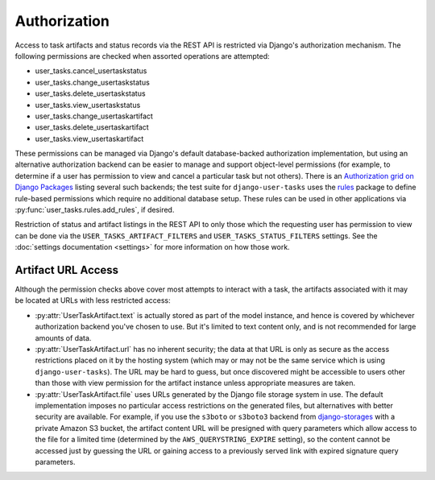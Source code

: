Authorization
=============

Access to task artifacts and status records via the REST API is restricted via Django's authorization mechanism.
The following permissions are checked when assorted operations are attempted:

* user_tasks.cancel_usertaskstatus
* user_tasks.change_usertaskstatus
* user_tasks.delete_usertaskstatus
* user_tasks.view_usertaskstatus
* user_tasks.change_usertaskartifact
* user_tasks.delete_usertaskartifact
* user_tasks.view_usertaskartifact

These permissions can be managed via Django's default database-backed authorization implementation, but using
an alternative authorization backend can be easier to manage and support object-level permissions (for example, to
determine if a user has permission to view and cancel a particular task but not others).  There is an
`Authorization grid on Django Packages`_ listing several such backends; the test suite for ``django-user-tasks`` uses
the `rules`_ package to define rule-based permissions which require no additional database setup.  These rules can
be used in other applications via :py:func:`user_tasks.rules.add_rules`, if desired.

.. _Authorization grid on Django Packages: https://djangopackages.org/grids/g/authorization/
.. _rules: https://github.com/dfunckt/django-rules

Restriction of status and artifact listings in the REST API to only those which the requesting user has permission
to view can be done via the ``USER_TASKS_ARTIFACT_FILTERS`` and ``USER_TASKS_STATUS_FILTERS`` settings.  See the
:doc:`settings documentation <settings>` for more information on how those work.

Artifact URL Access
-------------------

Although the permission checks above cover most attempts to interact with a task, the artifacts associated with it
may be located at URLs with less restricted access:

* :py:attr:`UserTaskArtifact.text` is actually stored as part of the model instance, and hence is covered by
  whichever authorization backend you've chosen to use.  But it's limited to text content only, and is not recommended
  for large amounts of data.
* :py:attr:`UserTaskArtifact.url` has no inherent security; the data at that URL is only as secure as the access
  restrictions placed on it by the hosting system (which may or may not be the same service which is using
  ``django-user-tasks``).  The URL may be hard to guess, but once discovered might be accessible to users other than
  those with view permission for the artifact instance unless appropriate measures are taken.
* :py:attr:`UserTaskArtifact.file` uses URLs generated by the Django file storage system in use.  The default
  implementation imposes no particular access restrictions on the generated files, but alternatives with better
  security are available.  For example, if you use the ``s3boto`` or ``s3boto3`` backend from `django-storages`_ with
  a private Amazon S3 bucket, the artifact content URL will be presigned with query parameters which allow access to
  the file for a limited time (determined by the ``AWS_QUERYSTRING_EXPIRE`` setting), so the content cannot be
  accessed just by guessing the URL or gaining access to a previously served link with expired signature query
  parameters.

.. _django-storages: https://github.com/jschneier/django-storages
